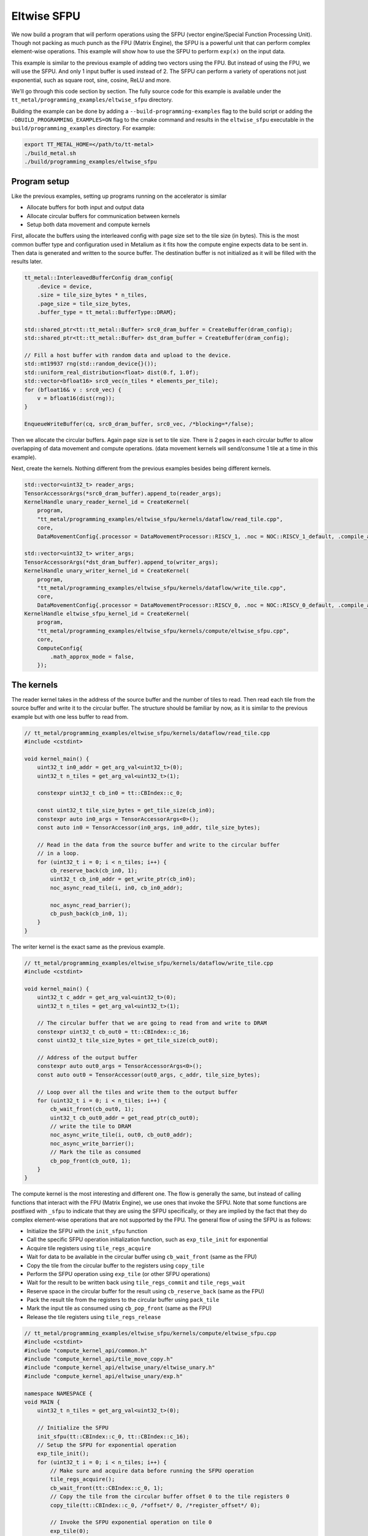 .. _Eltwise sfpu example:

Eltwise SFPU
============

We now build a program that will perform operations using the SFPU (vector engine/Special Function Processing Unit). Though not packing as much punch as the FPU (Matrix Engine), the SFPU is a powerful unit that can perform complex element-wise operations. This example will show how to use the SFPU to perform ``exp(x)`` on the input data.

This example is similar to the previous example of adding two vectors using the FPU. But instead of using the FPU, we will use the SFPU. And only 1 input buffer is used instead of 2. The SFPU can perform a variety of operations not just exponential, such as square root, sine, cosine, ReLU and more.

We'll go through this code section by section. The fully source code for this example is available under the ``tt_metal/programming_examples/eltwise_sfpu`` directory.

Building the example can be done by adding a ``--build-programming-examples`` flag to the build script or adding the ``-DBUILD_PROGRAMMING_EXAMPLES=ON`` flag to the cmake command and results in the ``eltwise_sfpu`` executable in the ``build/programming_examples`` directory. For example:


.. code-block:: bash

    export TT_METAL_HOME=</path/to/tt-metal>
    ./build_metal.sh
    ./build/programming_examples/eltwise_sfpu

Program setup
-------------

Like the previous examples, setting up programs running on the accelerator is similar

* Allocate buffers for both input and output data
* Allocate circular buffers for communication between kernels
* Setup both data movement and compute kernels

First, allocate the buffers using the interleaved config with page size set to the tile size (in bytes). This is the most common buffer type and configuration used in Metalium as it fits how the compute engine expects data to be sent in. Then data is generated and written to the source buffer. The destination buffer is not initialized as it will be filled with the results later.

.. code-block:: cpp

    tt_metal::InterleavedBufferConfig dram_config{
        .device = device,
        .size = tile_size_bytes * n_tiles,
        .page_size = tile_size_bytes,
        .buffer_type = tt_metal::BufferType::DRAM};

    std::shared_ptr<tt::tt_metal::Buffer> src0_dram_buffer = CreateBuffer(dram_config);
    std::shared_ptr<tt::tt_metal::Buffer> dst_dram_buffer = CreateBuffer(dram_config);

    // Fill a host buffer with random data and upload to the device.
    std::mt19937 rng(std::random_device{}());
    std::uniform_real_distribution<float> dist(0.f, 1.0f);
    std::vector<bfloat16> src0_vec(n_tiles * elements_per_tile);
    for (bfloat16& v : src0_vec) {
        v = bfloat16(dist(rng));
    }

    EnqueueWriteBuffer(cq, src0_dram_buffer, src0_vec, /*blocking=*/false);

Then we allocate the circular buffers. Again page size is set to tile size. There is 2 pages in each circular buffer to allow overlapping of data movement and compute operations. (data movement kernels will send/consume 1 tile at a time in this example).

.. code-block::cpp

    // Allocate 2 circular buffers for input and output.
    constexpr uint32_t src0_cb_index = tt::CBIndex::c_0;
    constexpr uint32_t num_input_tiles = 2;
    CircularBufferConfig cb_src0_config =
        CircularBufferConfig(num_input_tiles * tile_size_bytes, {{src0_cb_index, tt::DataFormat::Float16_b}})
            .set_page_size(src0_cb_index, tile_size_bytes);
    CBHandle cb_src0 = tt_metal::CreateCircularBuffer(program, core, cb_src0_config);

    constexpr uint32_t output_cb_index = tt::CBIndex::c_16;
    constexpr uint32_t num_output_tiles = 2;
    CircularBufferConfig cb_output_config =
        CircularBufferConfig(num_input_tiles * tile_size_bytes, {{output_cb_index, tt::DataFormat::Float16_b}})
            .set_page_size(output_cb_index, tile_size_bytes);
    CBHandle cb_output = tt_metal::CreateCircularBuffer(program, core, cb_output_config);



Next, create the kernels. Nothing different from the previous examples besides being different kernels.

.. code-block:: cpp

    std::vector<uint32_t> reader_args;
    TensorAccessorArgs(*src0_dram_buffer).append_to(reader_args);
    KernelHandle unary_reader_kernel_id = CreateKernel(
        program,
        "tt_metal/programming_examples/eltwise_sfpu/kernels/dataflow/read_tile.cpp",
        core,
        DataMovementConfig{.processor = DataMovementProcessor::RISCV_1, .noc = NOC::RISCV_1_default, .compile_args = reader_args});

    std::vector<uint32_t> writer_args;
    TensorAccessorArgs(*dst_dram_buffer).append_to(writer_args);
    KernelHandle unary_writer_kernel_id = CreateKernel(
        program,
        "tt_metal/programming_examples/eltwise_sfpu/kernels/dataflow/write_tile.cpp",
        core,
        DataMovementConfig{.processor = DataMovementProcessor::RISCV_0, .noc = NOC::RISCV_0_default, .compile_args = writer_args});
    KernelHandle eltwise_sfpu_kernel_id = CreateKernel(
        program,
        "tt_metal/programming_examples/eltwise_sfpu/kernels/compute/eltwise_sfpu.cpp",
        core,
        ComputeConfig{
            .math_approx_mode = false,
        });

The kernels
-----------

The reader kernel takes in the address of the source buffer and the number of tiles to read. Then read each tile from the source buffer and write it to the circular buffer. The structure should be familiar by now, as it is similar to the previous example but with one less buffer to read from.

.. code-block:: cpp

    // tt_metal/programming_examples/eltwise_sfpu/kernels/dataflow/read_tile.cpp
    #include <cstdint>

    void kernel_main() {
        uint32_t in0_addr = get_arg_val<uint32_t>(0);
        uint32_t n_tiles = get_arg_val<uint32_t>(1);

        constexpr uint32_t cb_in0 = tt::CBIndex::c_0;

        const uint32_t tile_size_bytes = get_tile_size(cb_in0);
        constexpr auto in0_args = TensorAccessorArgs<0>();
        const auto in0 = TensorAccessor(in0_args, in0_addr, tile_size_bytes);

        // Read in the data from the source buffer and write to the circular buffer
        // in a loop.
        for (uint32_t i = 0; i < n_tiles; i++) {
            cb_reserve_back(cb_in0, 1);
            uint32_t cb_in0_addr = get_write_ptr(cb_in0);
            noc_async_read_tile(i, in0, cb_in0_addr);

            noc_async_read_barrier();
            cb_push_back(cb_in0, 1);
        }
    }


The writer kernel is the exact same as the previous example.

.. code-block:: cpp

    // tt_metal/programming_examples/eltwise_sfpu/kernels/dataflow/write_tile.cpp
    #include <cstdint>

    void kernel_main() {
        uint32_t c_addr = get_arg_val<uint32_t>(0);
        uint32_t n_tiles = get_arg_val<uint32_t>(1);

        // The circular buffer that we are going to read from and write to DRAM
        constexpr uint32_t cb_out0 = tt::CBIndex::c_16;
        const uint32_t tile_size_bytes = get_tile_size(cb_out0);

        // Address of the output buffer
        constexpr auto out0_args = TensorAccessorArgs<0>();
        const auto out0 = TensorAccessor(out0_args, c_addr, tile_size_bytes);

        // Loop over all the tiles and write them to the output buffer
        for (uint32_t i = 0; i < n_tiles; i++) {
            cb_wait_front(cb_out0, 1);
            uint32_t cb_out0_addr = get_read_ptr(cb_out0);
            // write the tile to DRAM
            noc_async_write_tile(i, out0, cb_out0_addr);
            noc_async_write_barrier();
            // Mark the tile as consumed
            cb_pop_front(cb_out0, 1);
        }
    }

The compute kernel is the most interesting and different one. The flow is generally the same, but instead of calling functions that interact with the FPU (Matrix Engine), we use ones that invoke the SFPU. Note that some functions are postfixed with ``_sfpu`` to indicate that they are using the SFPU specifically, or they are implied by the fact that they do complex element-wise operations that are not supported by the FPU. The general flow of using the SFPU is as follows:

* Initialize the SFPU with the ``init_sfpu`` function
* Call the specific SFPU operation initialization function, such as ``exp_tile_init`` for exponential
* Acquire tile registers using ``tile_regs_acquire``
* Wait for data to be available in the circular buffer using ``cb_wait_front`` (same as the FPU)
* Copy the tile from the circular buffer to the registers using ``copy_tile``
* Perform the SFPU operation using ``exp_tile`` (or other SFPU operations)
* Wait for the result to be written back using ``tile_regs_commit`` and ``tile_regs_wait``
* Reserve space in the circular buffer for the result using ``cb_reserve_back`` (same as the FPU)
* Pack the result tile from the registers to the circular buffer using ``pack_tile``
* Mark the input tile as consumed using ``cb_pop_front`` (same as the FPU)
* Release the tile registers using ``tile_regs_release``

.. code-block:: cpp

    // tt_metal/programming_examples/eltwise_sfpu/kernels/compute/eltwise_sfpu.cpp
    #include <cstdint>
    #include "compute_kernel_api/common.h"
    #include "compute_kernel_api/tile_move_copy.h"
    #include "compute_kernel_api/eltwise_unary/eltwise_unary.h"
    #include "compute_kernel_api/eltwise_unary/exp.h"

    namespace NAMESPACE {
    void MAIN {
        uint32_t n_tiles = get_arg_val<uint32_t>(0);

        // Initialize the SFPU
        init_sfpu(tt::CBIndex::c_0, tt::CBIndex::c_16);
        // Setup the SFPU for exponential operation
        exp_tile_init();
        for (uint32_t i = 0; i < n_tiles; i++) {
            // Make sure and acquire data before running the SFPU operation
            tile_regs_acquire();
            cb_wait_front(tt::CBIndex::c_0, 1);
            // Copy the tile from the circular buffer offset 0 to the tile registers 0
            copy_tile(tt::CBIndex::c_0, /*offset*/ 0, /*register_offset*/ 0);

            // Invoke the SFPU exponential operation on tile 0
            exp_tile(0);
            tile_regs_commit();
            tile_regs_wait();

            // Clean up and prepare for the next iteration
            cb_reserve_back(tt::CBIndex::c_16, 1);
            pack_tile(0, tt::CBIndex::c_16);  // copy tile 0 from the registers to the CB
            cb_pop_front(tt::CBIndex::c_0, 1);
            tile_regs_release();
            cb_push_back(tt::CBIndex::c_16, 1);
        }
    }
    }

Set up runtime arguments
------------------------

For this program, the runtime arguments are similar to the previous examples. The reader gets the source address and size of the data to read. The writer gets the destination address and size of the data to write. The compute kernel simply know how much data to expect from the reader and how much data to write to the writer.

.. code-block:: cpp

    SetRuntimeArgs(program, eltwise_sfpu_kernel_id, core, {n_tiles});
    SetRuntimeArgs(program, unary_reader_kernel_id, core, {src0_dram_buffer->address(), n_tiles});
    SetRuntimeArgs(program, unary_writer_kernel_id, core, {dst_dram_buffer->address(), n_tiles});

Program execution and final check
---------------------------------

Finally we can run the program. The program is enqueued to the command queue and the results are read back from the device. Then compared against the expected results.

.. code-block:: cpp

    EnqueueProgram(cq, program, false);
    Finish(cq);

    std::vector<bfloat16> result_vec;
    EnqueueReadBuffer(cq, dst_dram_buffer, result_vec, true);

    for(uint32_t i = 0; i < result_vec.size(); ++i) {
        float expected = bfloat16(std::exp(src0_vec[i].to_float())).to_float();
        float result = result_vec[i].to_float();
        if (std::abs(expected - result) > eps) {
            pass = false;
            tt::log_error(tt::LogTest, "Result mismatch at index {}: {} != {}", i, expected, result);
        }
    }
    pass &= CloseDevice(device);

Conclusion
----------

This is the step to execute computation on the SFPU. Next we will introduce more complex data movement and running matrix multiplication using the matrix engine. See
:ref:`MatMul Single Core example<MatMul_Single_Core example>`.
